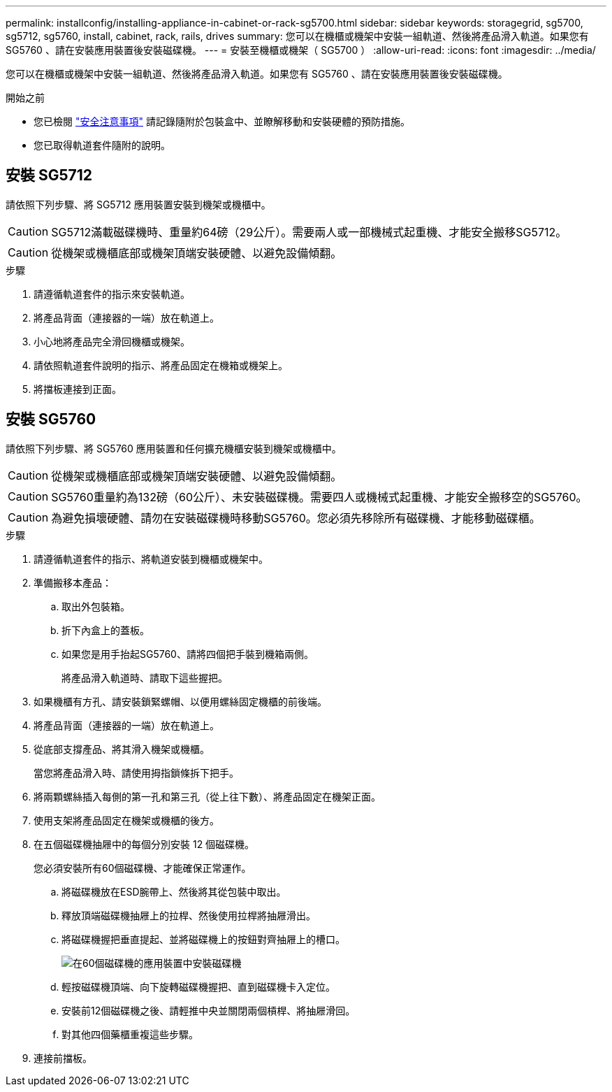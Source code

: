 ---
permalink: installconfig/installing-appliance-in-cabinet-or-rack-sg5700.html 
sidebar: sidebar 
keywords: storagegrid, sg5700, sg5712, sg5760, install, cabinet, rack, rails, drives 
summary: 您可以在機櫃或機架中安裝一組軌道、然後將產品滑入軌道。如果您有 SG5760 、請在安裝應用裝置後安裝磁碟機。 
---
= 安裝至機櫃或機架（ SG5700 ）
:allow-uri-read: 
:icons: font
:imagesdir: ../media/


[role="lead"]
您可以在機櫃或機架中安裝一組軌道、然後將產品滑入軌道。如果您有 SG5760 、請在安裝應用裝置後安裝磁碟機。

.開始之前
* 您已檢閱 https://library.netapp.com/ecm/ecm_download_file/ECMP12475945["安全注意事項"^] 請記錄隨附於包裝盒中、並瞭解移動和安裝硬體的預防措施。
* 您已取得軌道套件隨附的說明。




== 安裝 SG5712

請依照下列步驟、將 SG5712 應用裝置安裝到機架或機櫃中。


CAUTION: SG5712滿載磁碟機時、重量約64磅（29公斤）。需要兩人或一部機械式起重機、才能安全搬移SG5712。


CAUTION: 從機架或機櫃底部或機架頂端安裝硬體、以避免設備傾翻。

.步驟
. 請遵循軌道套件的指示來安裝軌道。
. 將產品背面（連接器的一端）放在軌道上。
. 小心地將產品完全滑回機櫃或機架。
. 請依照軌道套件說明的指示、將產品固定在機箱或機架上。
. 將擋板連接到正面。




== 安裝 SG5760

請依照下列步驟、將 SG5760 應用裝置和任何擴充機櫃安裝到機架或機櫃中。


CAUTION: 從機架或機櫃底部或機架頂端安裝硬體、以避免設備傾翻。


CAUTION: SG5760重量約為132磅（60公斤）、未安裝磁碟機。需要四人或機械式起重機、才能安全搬移空的SG5760。


CAUTION: 為避免損壞硬體、請勿在安裝磁碟機時移動SG5760。您必須先移除所有磁碟機、才能移動磁碟櫃。

.步驟
. 請遵循軌道套件的指示、將軌道安裝到機櫃或機架中。
. 準備搬移本產品：
+
.. 取出外包裝箱。
.. 折下內盒上的蓋板。
.. 如果您是用手抬起SG5760、請將四個把手裝到機箱兩側。
+
將產品滑入軌道時、請取下這些握把。



. 如果機櫃有方孔、請安裝鎖緊螺帽、以便用螺絲固定機櫃的前後端。
. 將產品背面（連接器的一端）放在軌道上。
. 從底部支撐產品、將其滑入機架或機櫃。
+
當您將產品滑入時、請使用拇指鎖條拆下把手。

. 將兩顆螺絲插入每側的第一孔和第三孔（從上往下數）、將產品固定在機架正面。
. 使用支架將產品固定在機架或機櫃的後方。
. 在五個磁碟機抽屜中的每個分別安裝 12 個磁碟機。
+
您必須安裝所有60個磁碟機、才能確保正常運作。

+
.. 將磁碟機放在ESD腕帶上、然後將其從包裝中取出。
.. 釋放頂端磁碟機抽屜上的拉桿、然後使用拉桿將抽屜滑出。
.. 將磁碟機握把垂直提起、並將磁碟機上的按鈕對齊抽屜上的槽口。
+
image::../media/appliance_drive_insertion.gif[在60個磁碟機的應用裝置中安裝磁碟機]

.. 輕按磁碟機頂端、向下旋轉磁碟機握把、直到磁碟機卡入定位。
.. 安裝前12個磁碟機之後、請輕推中央並關閉兩個槓桿、將抽屜滑回。
.. 對其他四個藥櫃重複這些步驟。


. 連接前擋板。

